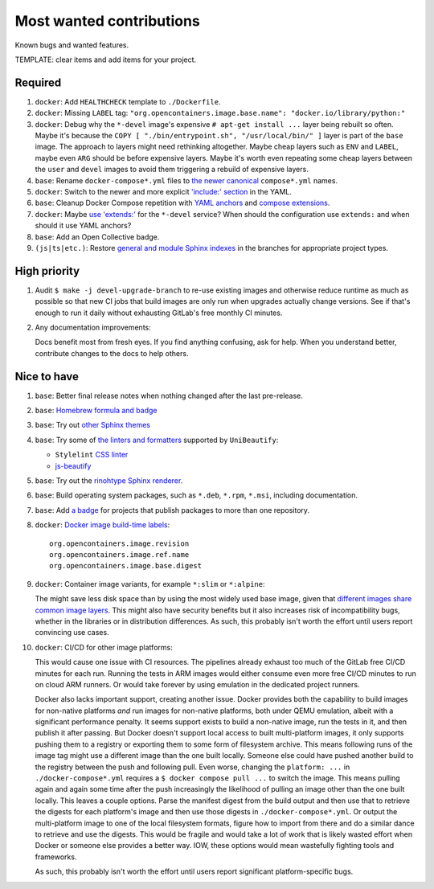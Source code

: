 .. SPDX-FileCopyrightText: 2023 Ross Patterson <me@rpatterson.net>
..
.. SPDX-License-Identifier: MIT

########################################################################################
Most wanted contributions
########################################################################################

Known bugs and wanted features.

TEMPLATE: clear items and add items for your project.


****************************************************************************************
Required
****************************************************************************************

#. ``docker``: Add ``HEALTHCHECK`` template to ``./Dockerfile``.

#. ``docker``: Missing ``LABEL`` tag: ``"org.opencontainers.image.base.name":
   "docker.io/library/python:"``

#. ``docker``: Debug why the ``*-devel`` image's expensive ``# apt-get install ...``
   layer being rebuilt so often. Maybe it's because the ``COPY [ "./bin/entrypoint.sh",
   "/usr/local/bin/" ]`` layer is part of the ``base`` image. The approach to layers
   might need rethinking altogether. Maybe cheap layers such as ``ENV`` and ``LABEL``,
   maybe even ``ARG`` should be before expensive layers. Maybe it's worth even repeating
   some cheap layers between the ``user`` and ``devel`` images to avoid them triggering
   a rebuild of expensive layers.

#. ``base``: Rename ``docker-compose*.yml`` files to `the newer canonical
   <https://docs.docker.com/compose/compose-application-model/#the-compose-file>`_
   ``compose*.yml`` names.

#. ``docker``: Switch to the newer and more explicit `'include:' section
   <https://docs.docker.com/compose/compose-file/14-include/>`_ in the YAML.

#. ``base``: Cleanup Docker Compose repetition with `YAML anchors
   <https://docs.docker.com/compose/compose-file/10-fragments/>`_ and `compose
   extensions <https://docs.docker.com/compose/compose-file/11-extension/>`_.

#. ``docker``: Maybe `use 'extends:'
   <https://docs.docker.com/compose/multiple-compose-files/extends/>`_ for the
   ``*-devel`` service? When should the configuration use ``extends:`` and when should
   it use YAML anchors?

#. ``base``: Add an Open Collective badge.

#. ``(js|ts|etc.)``: Restore `general and module Sphinx indexes
   <https://www.sphinx-doc.org/en/master/usage/restructuredtext/directives.html#special-names>`_
   in the branches for appropriate project types.


****************************************************************************************
High priority
****************************************************************************************

#. Audit ``$ make -j devel-upgrade-branch`` to re-use existing images and otherwise
   reduce runtime as much as possible so that new CI jobs that build images are only run
   when upgrades actually change versions. See if that's enough to run it daily without
   exhausting GitLab's free monthly CI minutes.

#. Any documentation improvements:

   Docs benefit most from fresh eyes. If you find anything confusing, ask for help. When
   you understand better, contribute changes to the docs to help others.


****************************************************************************************
Nice to have
****************************************************************************************

#. ``base``: Better final release notes when nothing changed after the last pre-release.

#. ``base``: `Homebrew formula and badge <https://formulae.brew.sh/formula/commitizen>`_

#. ``base``: Try out `other Sphinx themes
   <https://www.sphinx-doc.org/en/master/tutorial/more-sphinx-customization.html#using-a-third-party-html-theme>`_

#. ``base``: Try some of `the linters and formatters
   <https://unibeautify.com/docs/beautifier-stylelint>`_ supported by ``UniBeautify``:

   - ``Stylelint`` `CSS linter <https://stylelint.io/>`_
   - `js-beautify <https://www.npmjs.com/package/js-beautify>`_

#. ``base``: Try out the `rinohtype Sphinx renderer
   <https://www.mos6581.org/rinohtype/master/sphinx.html>`_.

#. ``base``: Build operating system packages, such as ``*.deb``, ``*.rpm``, ``*.msi``,
   including documentation.

#. ``base``: Add `a badge
   <https://repology.org/project/python:project-structure/badges>`_ for projects that
   publish packages to more than one repository.

#. ``docker``: `Docker image build-time labels
   <https://specs.opencontainers.org/image-spec/annotations/?v=v1.0.1>`_::

     org.opencontainers.image.revision
     org.opencontainers.image.ref.name
     org.opencontainers.image.base.digest

#. ``docker``: Container image variants, for example ``*:slim`` or ``*:alpine``:

   The might save less disk space than by using the most widely used base image, given
   that `different images share common image layers
   <https://hub.docker.com/_/buildpack-deps/>`_. This might also have security benefits
   but it also increases risk of incompatibility bugs, whether in the libraries or in
   distribution differences. As such, this probably isn't worth the effort until users
   report convincing use cases.

#. ``docker``: CI/CD for other image platforms:

   This would cause one issue with CI resources. The pipelines already exhaust too much
   of the GitLab free CI/CD minutes for each run. Running the tests in ARM images would
   either consume even more free CI/CD minutes to run on cloud ARM runners. Or would
   take forever by using emulation in the dedicated project runners.

   Docker also lacks important support, creating another issue. Docker provides both the
   capability to build images for non-native platforms *and* run images for non-native
   platforms, both under QEMU emulation, albeit with a significant performance
   penalty. It seems support exists to build a non-native image, run the tests in it,
   and then publish it after passing. But Docker doesn't support local access to built
   multi-platform images, it only supports pushing them to a registry or exporting them
   to some form of filesystem archive. This means following runs of the image tag might
   use a different image than the one built locally. Someone else could have pushed
   another build to the registry between the push and following pull. Even worse,
   changing the ``platform: ...`` in ``./docker-compose*.yml`` requires a ``$ docker
   compose pull ...`` to switch the image. This means pulling again and again some time
   after the push increasingly the likelihood of pulling an image other than the one
   built locally. This leaves a couple options. Parse the manifest digest from the build
   output and then use that to retrieve the digests for each platform's image and then
   use those digests in ``./docker-compose*.yml``. Or output the multi-platform image to
   one of the local filesystem formats, figure how to import from there and do a similar
   dance to retrieve and use the digests. This would be fragile and would take a lot of
   work that is likely wasted effort when Docker or someone else provides a better
   way. IOW, these options would mean wastefully fighting tools and frameworks.

   As such, this probably isn't worth the effort until users report significant
   platform-specific bugs.
